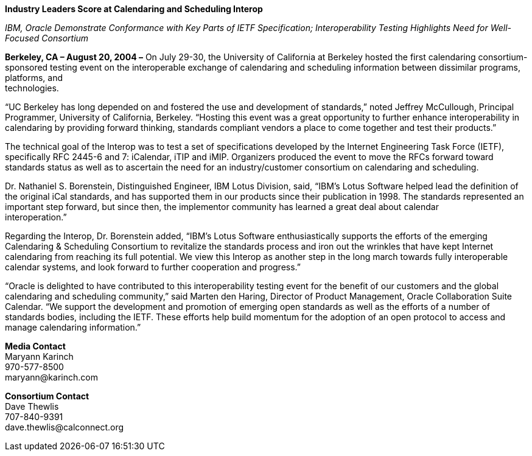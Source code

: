 *Industry Leaders Score at Calendaring and Scheduling Interop*

_IBM, Oracle Demonstrate Conformance with Key Parts of IETF
Specification; Interoperability Testing Highlights Need for Well-Focused
Consortium_

*Berkeley, CA – August 20, 2004 –* On July 29-30, the University of
California at Berkeley hosted the first calendaring consortium-sponsored
testing event on the interoperable exchange of calendaring and
scheduling information between dissimilar programs, platforms, and +
technologies.

“UC Berkeley has long depended on and fostered the use and development
of standards,” noted Jeffrey McCullough, Principal Programmer,
University of California, Berkeley. “Hosting this event was a great
opportunity to further enhance interoperability in calendaring by
providing forward thinking, standards compliant vendors a place to come
together and test their products.”

The technical goal of the Interop was to test a set of specifications
developed by the Internet Engineering Task Force (IETF), specifically
RFC 2445-6 and 7: iCalendar, iTIP and iMIP. Organizers produced the
event to move the RFCs forward toward standards status as well as to
ascertain the need for an industry/customer consortium on calendaring
and scheduling.

Dr. Nathaniel S. Borenstein, Distinguished Engineer, IBM Lotus Division,
said, “IBM's Lotus Software helped lead the definition of the original
iCal standards, and has supported them in our products since their
publication in 1998. The standards represented an important step
forward, but since then, the implementor community has learned a great
deal about calendar +
interoperation.”

Regarding the Interop, Dr. Borenstein added, “IBM's Lotus Software
enthusiastically supports the efforts of the emerging Calendaring &
Scheduling Consortium to revitalize the standards process and iron out
the wrinkles that have kept Internet calendaring from reaching its full
potential. We view this Interop as another step in the long march
towards fully interoperable calendar systems, and look forward to
further cooperation and progress.”

“Oracle is delighted to have contributed to this interoperability
testing event for the benefit of our customers and the global
calendaring and scheduling community,” said Marten den Haring, Director
of Product Management, Oracle Collaboration Suite Calendar. “We support
the development and promotion of emerging open standards as well as the
efforts of a number of standards bodies, including the IETF. These
efforts help build momentum for the adoption of an open protocol to
access and manage calendaring information.”

*Media Contact* +
Maryann Karinch +
970-577-8500 +
[.underline]#maryann@karinch.com#

*Consortium Contact* +
Dave Thewlis +
707-840-9391 +
[.underline]#dave.thewlis@calconnect.org#
